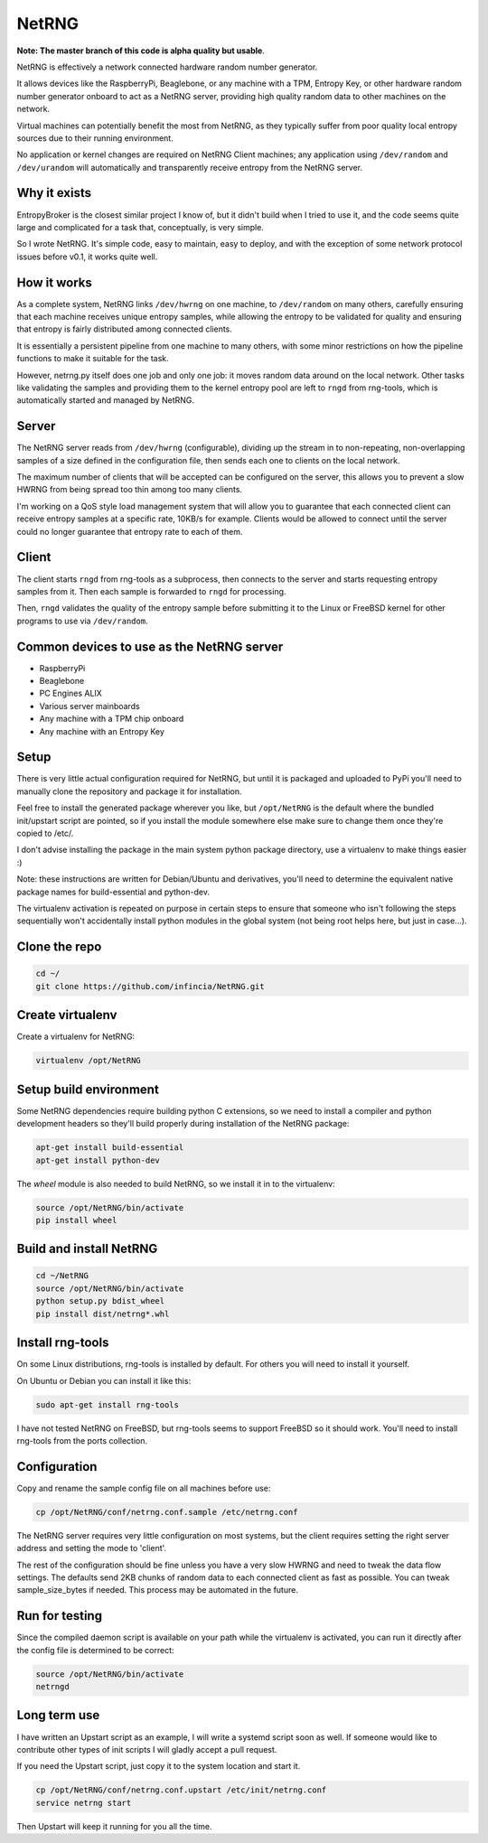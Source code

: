 ============================
NetRNG
============================

**Note: The master branch of this code is alpha quality but usable**.

NetRNG is effectively a network connected hardware random number generator. 

It allows devices like the RaspberryPi, Beaglebone, or any machine with a TPM, 
Entropy Key, or other hardware random number generator onboard to act as a NetRNG 
server, providing high quality random data to other machines on the network. 

Virtual machines can potentially benefit the most from NetRNG, as they typically 
suffer from poor quality local entropy sources due to their running environment.

No application or kernel changes are required on NetRNG Client machines; any
application using ``/dev/random`` and ``/dev/urandom`` will automatically and 
transparently receive entropy from the NetRNG server.

Why it exists
-------------

EntropyBroker is the closest similar project I know of, but it didn't build when I
tried to use it, and the code seems quite large and complicated for a task that,
conceptually, is very simple.

So I wrote NetRNG. It's simple code, easy to maintain, easy to deploy, and with 
the exception of some network protocol issues before v0.1, it works quite 
well.

How it works
------------

As a complete system, NetRNG links ``/dev/hwrng`` on one machine, to ``/dev/random``
on many others, carefully ensuring that each machine receives unique entropy samples,
while allowing the entropy to be validated for quality and ensuring that entropy
is fairly distributed among connected clients.

It is essentially a persistent pipeline from one machine to many others, with
some minor restrictions on how the pipeline functions to make it suitable for the 
task.

However, netrng.py itself does one job and only one job: it moves random data 
around on the local network. Other tasks like validating the samples and providing
them to the kernel entropy pool are left to ``rngd`` from rng-tools, which is
automatically started and managed by NetRNG.


Server
------

The NetRNG server reads from ``/dev/hwrng`` (configurable), dividing up the stream 
in to non-repeating, non-overlapping samples of a size defined in the configuration
file, then sends each one to clients on the local network.

The maximum number of clients that will be accepted can be configured on the server,
this allows you to prevent a slow HWRNG from being spread too thin among too many
clients. 

I'm working on a QoS style load management system that will allow you to guarantee
that each connected client can receive entropy samples at a specific rate, 10KB/s
for example. Clients would be allowed to connect until the server could no longer
guarantee that entropy rate to each of them.


Client
------

The client starts ``rngd`` from rng-tools as a subprocess, then connects to the 
server and starts requesting entropy samples from it. Then each sample is forwarded
to ``rngd`` for processing.

Then, ``rngd`` validates the quality of the entropy sample before submitting it to 
the Linux or FreeBSD kernel for other programs to use via ``/dev/random``.


Common devices to use as the NetRNG server
------------------------------------------

* RaspberryPi
* Beaglebone
* PC Engines ALIX
* Various server mainboards
* Any machine with a TPM chip onboard
* Any machine with an Entropy Key


Setup
-----

There is very little actual configuration required for NetRNG, but until it is
packaged and uploaded to PyPi you'll need to manually clone the repository and
package it for installation.

Feel free to install the generated package wherever you like, but ``/opt/NetRNG``
is the default where the bundled init/upstart script are pointed, so if you
install the module somewhere else make sure to change them once they're copied
to /etc/.

I don't advise installing the package in the main system python package directory,
use a virtualenv to make things easier :)

Note: these instructions are written for Debian/Ubuntu and derivatives, you'll
need to determine the equivalent native package names for build-essential and
python-dev.

The virtualenv activation is repeated on purpose in certain steps to ensure that
someone who isn't following the steps sequentially won't accidentally install
python modules in the global system (not being root helps here, but just in
case...).

Clone the repo
--------------

.. code-block:: shell

    cd ~/
    git clone https://github.com/infincia/NetRNG.git

Create virtualenv
-----------------

Create a virtualenv for NetRNG:

.. code-block:: shell

    virtualenv /opt/NetRNG

Setup build environment
-----------------------

Some NetRNG dependencies require building python C extensions, so we need to
install a compiler and python development headers so they'll build properly
during installation of the NetRNG package:

.. code-block:: shell

    apt-get install build-essential
    apt-get install python-dev

The `wheel` module is also needed to build NetRNG, so we install it in to the
virtualenv:

.. code-block:: shell

    source /opt/NetRNG/bin/activate
    pip install wheel

Build and install NetRNG
-----------------------------

.. code-block:: shell

    cd ~/NetRNG
    source /opt/NetRNG/bin/activate
    python setup.py bdist_wheel
    pip install dist/netrng*.whl


Install rng-tools
-----------------

On some Linux distributions, rng-tools is installed by default. For others you
will need to install it yourself.

On Ubuntu or Debian you can install it like this:

.. code-block:: shell

    sudo apt-get install rng-tools
    
I have not tested NetRNG on FreeBSD, but rng-tools seems to support FreeBSD so
it should work. You'll need to install rng-tools from the ports collection.
    
Configuration
-------------

Copy and rename the sample config file on all machines before use:

.. code-block:: shell

    cp /opt/NetRNG/conf/netrng.conf.sample /etc/netrng.conf

The NetRNG server requires very little configuration on most systems, but the 
client requires setting the right server address and setting the mode to 'client'. 

The rest of the configuration should be fine unless you have a very slow HWRNG and 
need to tweak the data flow settings. The defaults send 2KB chunks of random data 
to each connected client as fast as possible. You can tweak sample_size_bytes if 
needed. This process may be automated in the future.


Run for testing
---------------

Since the compiled daemon script is available on your path while the virtualenv
is activated, you can run it directly after the config file is determined to be
correct:

.. code-block:: shell

    source /opt/NetRNG/bin/activate
    netrngd


Long term use
-------------

I have written an Upstart script as an example, I will write a systemd script
soon as well. If someone would like to contribute other types of init scripts
I will gladly accept a pull request.

If you need the Upstart script, just copy it to the system location and start it.

.. code-block:: shell

    cp /opt/NetRNG/conf/netrng.conf.upstart /etc/init/netrng.conf
    service netrng start
    
Then Upstart will keep it running for you all the time.
